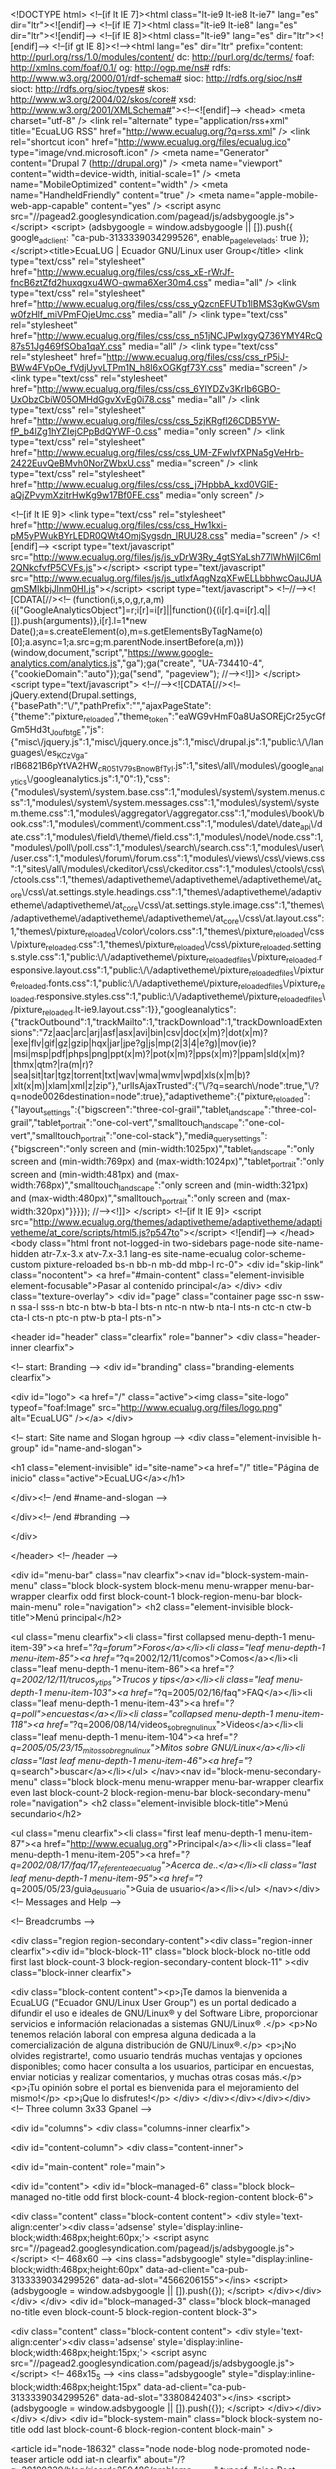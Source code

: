 <!DOCTYPE html>
<!--[if lt IE 7]><html class="lt-ie9 lt-ie8 lt-ie7" lang="es" dir="ltr"><![endif]-->
<!--[if IE 7]><html class="lt-ie9 lt-ie8" lang="es" dir="ltr"><![endif]-->
<!--[if IE 8]><html class="lt-ie9" lang="es" dir="ltr"><![endif]-->
<!--[if gt IE 8]><!--><html lang="es" dir="ltr" prefix="content: http://purl.org/rss/1.0/modules/content/ dc: http://purl.org/dc/terms/ foaf: http://xmlns.com/foaf/0.1/ og: http://ogp.me/ns# rdfs: http://www.w3.org/2000/01/rdf-schema# sioc: http://rdfs.org/sioc/ns# sioct: http://rdfs.org/sioc/types# skos: http://www.w3.org/2004/02/skos/core# xsd: http://www.w3.org/2001/XMLSchema#"><!--<![endif]-->
<head>
<meta charset="utf-8" />
<link rel="alternate" type="application/rss+xml" title="EcuaLUG RSS" href="http://www.ecualug.org/?q=rss.xml" />
<link rel="shortcut icon" href="http://www.ecualug.org/files/ecualug.ico" type="image/vnd.microsoft.icon" />
<meta name="Generator" content="Drupal 7 (http://drupal.org)" />
<meta name="viewport" content="width=device-width, initial-scale=1" />
<meta name="MobileOptimized" content="width" />
<meta name="HandheldFriendly" content="true" />
<meta name="apple-mobile-web-app-capable" content="yes" />
<script async src="//pagead2.googlesyndication.com/pagead/js/adsbygoogle.js"></script>
<script>
  (adsbygoogle = window.adsbygoogle || []).push({
    google_ad_client: "ca-pub-3133339034299526",
    enable_page_level_ads: true
  });
</script><title>EcuaLUG | Ecuador GNU/Linux user Group</title>
<link type="text/css" rel="stylesheet" href="http://www.ecualug.org/files/css/css_xE-rWrJf-fncB6ztZfd2huxqgxu4WO-qwma6Xer30m4.css" media="all" />
<link type="text/css" rel="stylesheet" href="http://www.ecualug.org/files/css/css_yQzcnEFUTb1lBMS3gKwGVsmw0fzHlf_miVPmFOjeUmc.css" media="all" />
<link type="text/css" rel="stylesheet" href="http://www.ecualug.org/files/css/css_n51jNCJPwIxgyQ736YMY4RcQ87s51Jg469fSOba1qaY.css" media="all" />
<link type="text/css" rel="stylesheet" href="http://www.ecualug.org/files/css/css_rP5iJ-BWw4FVpOe_fVdjUyvLTPm1N_h8l6xOGKgf73Y.css" media="screen" />
<link type="text/css" rel="stylesheet" href="http://www.ecualug.org/files/css/css_6YlYDZv3KrIb6GBO-UxObzCbiW05OMHdGgvXvEg0i78.css" media="all" />
<link type="text/css" rel="stylesheet" href="http://www.ecualug.org/files/css/css_5zjKRgfl26CDB5YW-fP_b4lZg1hYZIejCPpBdQYWF-0.css" media="only screen" />
<link type="text/css" rel="stylesheet" href="http://www.ecualug.org/files/css/css_UM-ZFwlvfXPNa5gVeHrb-2422EuvQeBMvh0NorZWbxU.css" media="screen" />
<link type="text/css" rel="stylesheet" href="http://www.ecualug.org/files/css/css_j7HpbbA_kxd0VGlE-aQjZPvymXzitrHwKg9w17Bf0FE.css" media="only screen" />

<!--[if lt IE 9]>
<link type="text/css" rel="stylesheet" href="http://www.ecualug.org/files/css/css_Hw1kxi-pM5yPWukBYrLEDR0QWt4OmjSygsdn_lRUU28.css" media="screen" />
<![endif]-->
<script type="text/javascript" src="http://www.ecualug.org/files/js/js_vDrW3Ry_4gtSYaLsh77lWhWjIC6ml2QNkcfvfP5CVFs.js"></script>
<script type="text/javascript" src="http://www.ecualug.org/files/js/js_utlxfAqgNzqXFwELLbbhwcOauJUAqmSMIkbjJlnm0HI.js"></script>
<script type="text/javascript">
<!--//--><![CDATA[//><!--
(function(i,s,o,g,r,a,m){i["GoogleAnalyticsObject"]=r;i[r]=i[r]||function(){(i[r].q=i[r].q||[]).push(arguments)},i[r].l=1*new Date();a=s.createElement(o),m=s.getElementsByTagName(o)[0];a.async=1;a.src=g;m.parentNode.insertBefore(a,m)})(window,document,"script","https://www.google-analytics.com/analytics.js","ga");ga("create", "UA-734410-4", {"cookieDomain":"auto"});ga("send", "pageview");
//--><!]]>
</script>
<script type="text/javascript">
<!--//--><![CDATA[//><!--
jQuery.extend(Drupal.settings, {"basePath":"\/","pathPrefix":"","ajaxPageState":{"theme":"pixture_reloaded","theme_token":"eaWG9vHmF0a8UaSOREjCr25ycGfGm5Hd3t_JoufbtgE","js":{"misc\/jquery.js":1,"misc\/jquery.once.js":1,"misc\/drupal.js":1,"public:\/\/languages\/es_KCzVga-rlB6821B6pYtVA2HW_cR051V79sBnowBfTyI.js":1,"sites\/all\/modules\/google_analytics\/googleanalytics.js":1,"0":1},"css":{"modules\/system\/system.base.css":1,"modules\/system\/system.menus.css":1,"modules\/system\/system.messages.css":1,"modules\/system\/system.theme.css":1,"modules\/aggregator\/aggregator.css":1,"modules\/book\/book.css":1,"modules\/comment\/comment.css":1,"modules\/date\/date_api\/date.css":1,"modules\/field\/theme\/field.css":1,"modules\/node\/node.css":1,"modules\/poll\/poll.css":1,"modules\/search\/search.css":1,"modules\/user\/user.css":1,"modules\/forum\/forum.css":1,"modules\/views\/css\/views.css":1,"sites\/all\/modules\/ckeditor\/css\/ckeditor.css":1,"modules\/ctools\/css\/ctools.css":1,"themes\/adaptivetheme\/adaptivetheme\/adaptivetheme\/at_core\/css\/at.settings.style.headings.css":1,"themes\/adaptivetheme\/adaptivetheme\/adaptivetheme\/at_core\/css\/at.settings.style.image.css":1,"themes\/adaptivetheme\/adaptivetheme\/adaptivetheme\/at_core\/css\/at.layout.css":1,"themes\/pixture_reloaded\/color\/colors.css":1,"themes\/pixture_reloaded\/css\/pixture_reloaded.css":1,"themes\/pixture_reloaded\/css\/pixture_reloaded.settings.style.css":1,"public:\/\/adaptivetheme\/pixture_reloaded_files\/pixture_reloaded.responsive.layout.css":1,"public:\/\/adaptivetheme\/pixture_reloaded_files\/pixture_reloaded.fonts.css":1,"public:\/\/adaptivetheme\/pixture_reloaded_files\/pixture_reloaded.responsive.styles.css":1,"public:\/\/adaptivetheme\/pixture_reloaded_files\/pixture_reloaded.lt-ie9.layout.css":1}},"googleanalytics":{"trackOutbound":1,"trackMailto":1,"trackDownload":1,"trackDownloadExtensions":"7z|aac|arc|arj|asf|asx|avi|bin|csv|doc(x|m)?|dot(x|m)?|exe|flv|gif|gz|gzip|hqx|jar|jpe?g|js|mp(2|3|4|e?g)|mov(ie)?|msi|msp|pdf|phps|png|ppt(x|m)?|pot(x|m)?|pps(x|m)?|ppam|sld(x|m)?|thmx|qtm?|ra(m|r)?|sea|sit|tar|tgz|torrent|txt|wav|wma|wmv|wpd|xls(x|m|b)?|xlt(x|m)|xlam|xml|z|zip"},"urlIsAjaxTrusted":{"\/?q=search\/node":true,"\/?q=node\u0026destination=node":true},"adaptivetheme":{"pixture_reloaded":{"layout_settings":{"bigscreen":"three-col-grail","tablet_landscape":"three-col-grail","tablet_portrait":"one-col-vert","smalltouch_landscape":"one-col-vert","smalltouch_portrait":"one-col-stack"},"media_query_settings":{"bigscreen":"only screen and (min-width:1025px)","tablet_landscape":"only screen and (min-width:769px) and (max-width:1024px)","tablet_portrait":"only screen and (min-width:481px) and (max-width:768px)","smalltouch_landscape":"only screen and (min-width:321px) and (max-width:480px)","smalltouch_portrait":"only screen and (max-width:320px)"}}}});
//--><!]]>
</script>
<!--[if lt IE 9]>
<script src="http://www.ecualug.org/themes/adaptivetheme/adaptivetheme/adaptivetheme/at_core/scripts/html5.js?p547to"></script>
<![endif]-->
</head>
<body class="html front not-logged-in two-sidebars page-node site-name-hidden atr-7.x-3.x atv-7.x-3.1 lang-es site-name-ecualug color-scheme-custom pixture-reloaded bs-n bb-n mb-dd mbp-l rc-0">
  <div id="skip-link" class="nocontent">
    <a href="#main-content" class="element-invisible element-focusable">Pasar al contenido principal</a>
  </div>
    <div class="texture-overlay">
  <div id="page" class="container page ssc-n ssw-n ssa-l sss-n btc-n btw-b bta-l bts-n ntc-n ntw-b nta-l nts-n ctc-n ctw-b cta-l cts-n ptc-n ptw-b pta-l pts-n">

    <header  id="header" class="clearfix" role="banner">
      <div class="header-inner clearfix">

                  <!-- start: Branding -->
          <div  id="branding" class="branding-elements clearfix">

                          <div id="logo">
                <a href="/" class="active"><img class="site-logo" typeof="foaf:Image" src="http://www.ecualug.org/files/logo.png" alt="EcuaLUG" /></a>              </div>
            
                          <!-- start: Site name and Slogan hgroup -->
              <div  class="element-invisible h-group" id="name-and-slogan">

                                  <h1 class="element-invisible" id="site-name"><a href="/" title="Página de inicio" class="active">EcuaLUG</a></h1>
                
                
              </div><!-- /end #name-and-slogan -->
            
          </div><!-- /end #branding -->
        
        
      </div>

    </header> <!-- /header -->

    <div id="menu-bar" class="nav clearfix"><nav id="block-system-main-menu" class="block block-system block-menu menu-wrapper menu-bar-wrapper clearfix odd first block-count-1 block-region-menu-bar block-main-menu"  role="navigation">  
      <h2 class="element-invisible block-title">Menú principal</h2>
  
  <ul class="menu clearfix"><li class="first collapsed menu-depth-1 menu-item-39"><a href="/?q=forum">Foros</a></li><li class="leaf menu-depth-1 menu-item-85"><a href="/?q=2002/12/11/comos">Comos</a></li><li class="leaf menu-depth-1 menu-item-86"><a href="/?q=2002/12/11/trucos_y_tips">Trucos y tips</a></li><li class="leaf menu-depth-1 menu-item-103"><a href="/?q=2005/02/16/faq">FAQ</a></li><li class="leaf menu-depth-1 menu-item-43"><a href="/?q=poll">encuestas</a></li><li class="collapsed menu-depth-1 menu-item-118"><a href="/?q=2006/08/14/videos_sobre_gnu_linux">Videos</a></li><li class="leaf menu-depth-1 menu-item-104"><a href="/?q=2005/05/23/15_mitos_sobre_gnu_linux">Mitos sobre GNU/Linux</a></li><li class="last leaf menu-depth-1 menu-item-46"><a href="/?q=search">buscar</a></li></ul>
  </nav><nav id="block-menu-secondary-menu" class="block block-menu menu-wrapper menu-bar-wrapper clearfix even last block-count-2 block-region-menu-bar block-secondary-menu"  role="navigation">  
      <h2 class="element-invisible block-title">Menú secundario</h2>
  
  <ul class="menu clearfix"><li class="first leaf menu-depth-1 menu-item-87"><a href="http://www.ecualug.org">Principal</a></li><li class="leaf menu-depth-1 menu-item-205"><a href="/?q=2002/08/17/faq/17_referente_a_ecualug">Acerca de..</a></li><li class="last leaf menu-depth-1 menu-item-95"><a href="/?q=2005/05/23/guia_de_usuario">Guia de usuario</a></li></ul>
  </nav></div>
    <!-- Messages and Help -->
        
    <!-- Breadcrumbs -->
    
    <div class="region region-secondary-content"><div class="region-inner clearfix"><div id="block-block-11" class="block block-block no-title odd first last block-count-3 block-region-secondary-content block-11" ><div class="block-inner clearfix">  
  
  <div class="block-content content"><p>¡Te damos la bienvenida a EcuaLUG ("Ecuador GNU/Linux User Group") es un portal dedicado a difundir el uso e ideales de GNU/Linux® y del Software Libre, proporcionar servicios e información relacionadas a sistemas GNU/Linux® .</p>
<p>No tenemos relación laboral con empresa alguna dedicada a la comercialización de alguna distribución de GNU/Linux®.</p>
<p>¡No olvides registrarte!, como usuario tendrás muchas ventajas y opciones disponibles; como hacer consulta a los usuarios, participar en encuestas, enviar noticias y realizar comentarios, y muchas otras cosas más.</p>
<p>¡Tu opinión sobre el portal es bienvenida para el mejoramiento del mismo!</p>
<p>¡Que lo disfrutes!</p>
</div>
  </div></div></div></div>
    <!-- Three column 3x33 Gpanel -->
    
    <div id="columns">
      <div class="columns-inner clearfix">

        <div id="content-column">
          <div class="content-inner">

            
            <div id="main-content" role="main">

                                          
                              <div id="content">
                  <div id="block--managed-6" class="block block--managed no-title odd first block-count-4 block-region-content block-6">

    
  <div class="content" class="block-content content">
    <div style='text-align:center'><div class='adsense' style='display:inline-block;width:468px;height:60px;'>
<script async src="//pagead2.googlesyndication.com/pagead/js/adsbygoogle.js"></script>
<!-- 468x60 -->
<ins class="adsbygoogle"
     style="display:inline-block;width:468px;height:60px"
     data-ad-client="ca-pub-3133339034299526"
     data-ad-slot="4566206155"></ins>
<script>
(adsbygoogle = window.adsbygoogle || []).push({});
</script>
</div></div>  </div>
</div>
<div id="block--managed-3" class="block block--managed no-title even block-count-5 block-region-content block-3">

    
  <div class="content" class="block-content content">
    <div style='text-align:center'><div class='adsense' style='display:inline-block;width:468px;height:15px;'>
<script async src="//pagead2.googlesyndication.com/pagead/js/adsbygoogle.js"></script>
<!-- 468x15_5 -->
<ins class="adsbygoogle"
     style="display:inline-block;width:468px;height:15px"
     data-ad-client="ca-pub-3133339034299526"
     data-ad-slot="3380842403"></ins>
<script>
(adsbygoogle = window.adsbygoogle || []).push({});
</script>
</div></div>  </div>
</div>
<div id="block-system-main" class="block block-system no-title odd last block-count-6 block-region-content block-main" >  
  
  <article id="node-18632" class="node node-blog node-promoted node-teaser article odd iat-n clearfix" about="/?q=20180320/blog/ricardo250486/problema_nagvis" typeof="sioc:Post sioct:BlogPost" role="article">
  
      <header class="node-header">
              <h1 class="node-title">
          <a href="/?q=20180320/blog/ricardo250486/problema_nagvis" rel="bookmark">Problema Nagvis</a>
        </h1>
          </header>
  
      <footer class="submitted">
            <p class="author-datetime"><span property="dc:date dc:created" content="2018-03-20T00:16:44-05:00" datatype="xsd:dateTime" rel="sioc:has_creator">Enviado por <a href="/?q=user/ricardo250486" title="Ver perfil de usuario." class="username" xml:lang="" about="/?q=user/ricardo250486" typeof="sioc:UserAccount" property="foaf:name" datatype="">ricardo250486</a> en <time datetime="2018-03-20T00:16:44-0500">Mar, 2018-03-20 00:16</time></span></p>
    </footer>
  
  <div class="node-content">
    <section class="field field-name-taxonomy-vocabulary-1 field-type-taxonomy-term-reference field-label-above view-mode-teaser"><h2 class="field-label">Tema:&nbsp;</h2><ul class="field-items"><li class="field-item even"><a href="/?q=tema/distribucion/red_hat/centos" typeof="skos:Concept" property="rdfs:label skos:prefLabel" datatype="">CentOS</a></li></ul></section><div class="field field-name-body field-type-text-with-summary field-label-hidden view-mode-teaser"><div class="field-items"><div class="field-item even" property="content:encoded">Problemas al integrar Nagvis con Nagios, base de datos de Nagios no se actualiza y el backend de ndoutils no funciona</div></div></div>  </div>

      <nav class="clearfix"><ul class="links inline"><li class="node-readmore first"><a href="/?q=20180320/blog/ricardo250486/problema_nagvis" rel="tag" title="Problema Nagvis">Leer más<span class="element-invisible"> sobre Problema Nagvis</span></a></li><li class="blog_usernames_blog"><a href="/?q=blog/ricardo250486" title="Leer últimas entradas al blog de ricardo250486.">blog de ricardo250486</a></li><li class="comment_forbidden"><span><a href="/?q=user/login&amp;destination=node/18632%23comment-form">Inicie sesión</a> o <a href="/?q=user/register&amp;destination=node/18632%23comment-form">regístrese</a> para comentar</span></li><li class="statistics_counter last"><span>36 lecturas</span></li></ul></nav>
  
  
  <span property="dc:title" content="Problema Nagvis" class="rdf-meta element-hidden"></span><span property="sioc:num_replies" content="0" datatype="xsd:integer" class="rdf-meta element-hidden"></span></article>
<article id="node-18631" class="node node-forum node-promoted node-teaser article even iat-n clearfix" about="/?q=20180307/instalaci%C3%B3n/elastix_con_odoo" typeof="sioc:Post sioct:BoardPost" role="article">
  
      <header class="node-header">
              <h1 class="node-title">
          <a href="/?q=20180307/instalaci%C3%B3n/elastix_con_odoo" rel="bookmark">Elastix con ODOO</a>
        </h1>
          </header>
  
      <footer class="submitted">
            <p class="author-datetime"><span property="dc:date dc:created" content="2018-03-07T13:13:17-05:00" datatype="xsd:dateTime" rel="sioc:has_creator">Enviado por <a href="/?q=user/hpimeled" title="Ver perfil de usuario." class="username" xml:lang="" about="/?q=user/hpimeled" typeof="sioc:UserAccount" property="foaf:name" datatype="">hpimeled</a> en <time datetime="2018-03-07T13:13:17-0500">Mié, 2018-03-07 13:13</time></span></p>
    </footer>
  
  <div class="node-content">
    <section class="field field-name-taxonomy-forums field-type-taxonomy-term-reference field-label-above view-mode-teaser"><h2 class="field-label">Forums:&nbsp;</h2><ul class="field-items"><li class="field-item even" rel="sioc:has_container"><a href="/?q=forums/instalacion" typeof="skos:Concept" property="rdfs:label skos:prefLabel" datatype="">Instalación</a></li></ul></section><div class="field field-name-body field-type-text-with-summary field-label-hidden view-mode-teaser"><div class="field-items"><div class="field-item even" property="content:encoded">Buenas tardes Alguien sabra como integrar Elastix version&nbsp; 18110 a ODOO 11</div></div></div>  </div>

      <nav class="clearfix"><ul class="links inline"><li class="node-readmore first"><a href="/?q=20180307/instalaci%C3%B3n/elastix_con_odoo" rel="tag" title="Elastix con ODOO">Leer más<span class="element-invisible"> sobre Elastix con ODOO</span></a></li><li class="comment_forbidden"><span><a href="/?q=user/login&amp;destination=node/18631%23comment-form">Inicie sesión</a> o <a href="/?q=user/register&amp;destination=node/18631%23comment-form">regístrese</a> para comentar</span></li><li class="statistics_counter last"><span>116 lecturas</span></li></ul></nav>
  
  
  <span property="dc:title" content="Elastix con ODOO" class="rdf-meta element-hidden"></span><span property="sioc:num_replies" content="0" datatype="xsd:integer" class="rdf-meta element-hidden"></span></article>
<article id="node-18630" class="node node-book node-promoted node-teaser article odd iat-n clearfix" about="/?q=20180306/no_me_grafica_cacti" typeof="sioc:Item foaf:Document" role="article">
  
      <header class="node-header">
              <h1 class="node-title">
          <a href="/?q=20180306/no_me_grafica_cacti" rel="bookmark">no me grafica cacti</a>
        </h1>
          </header>
  
      <footer class="submitted">
            <p class="author-datetime"><span property="dc:date dc:created" content="2018-03-06T14:09:15-05:00" datatype="xsd:dateTime" rel="sioc:has_creator">Enviado por <a href="/?q=user/elnaq" title="Ver perfil de usuario." class="username" xml:lang="" about="/?q=user/elnaq" typeof="sioc:UserAccount" property="foaf:name" datatype="">elnaq</a> en <time datetime="2018-03-06T14:09:15-0500">Mar, 2018-03-06 14:09</time></span></p>
    </footer>
  
  <div class="node-content">
    <div class="field field-name-body field-type-text-with-summary field-label-hidden view-mode-teaser"><div class="field-items"><div class="field-item even" property="content:encoded">hola a todos, este es el tercer post que publico de CACTI, logre instalarlo en centos 7.0 la version 1.1.23, agrege un equipo y no grafica igual los parametros del servidor.<br />
<br />
me envia este error:&nbsp;error: opening '/var/www/html/cacti/rra/<br />
&nbsp;</div></div></div>  </div>

      <nav class="clearfix"><ul class="links inline"><li class="node-readmore first"><a href="/?q=20180306/no_me_grafica_cacti" rel="tag" title="no me grafica cacti">Leer más<span class="element-invisible"> sobre no me grafica cacti</span></a></li><li class="comment-comments"><a href="/?q=20180306/no_me_grafica_cacti#comments" title="Ir al primer comentario de este envío.">8 comentarios</a></li><li class="comment_forbidden"><span><a href="/?q=user/login&amp;destination=node/18630%23comment-form">Inicie sesión</a> o <a href="/?q=user/register&amp;destination=node/18630%23comment-form">regístrese</a> para comentar</span></li><li class="statistics_counter last"><span>351 lecturas</span></li></ul></nav>
  
  
  <span property="dc:title" content="no me grafica cacti" class="rdf-meta element-hidden"></span><span property="sioc:num_replies" content="8" datatype="xsd:integer" class="rdf-meta element-hidden"></span></article>
<article id="node-18629" class="node node-forum node-promoted node-teaser article even iat-n clearfix" about="/?q=20180227/configuraci%C3%B3n_de_servidores/cacti" typeof="sioc:Post sioct:BoardPost" role="article">
  
      <header class="node-header">
              <h1 class="node-title">
          <a href="/?q=20180227/configuraci%C3%B3n_de_servidores/cacti" rel="bookmark">Cacti</a>
        </h1>
          </header>
  
      <footer class="submitted">
            <p class="author-datetime"><span property="dc:date dc:created" content="2018-02-27T11:49:36-05:00" datatype="xsd:dateTime" rel="sioc:has_creator">Enviado por <a href="/?q=user/tin13" title="Ver perfil de usuario." class="username" xml:lang="" about="/?q=user/tin13" typeof="sioc:UserAccount" property="foaf:name" datatype="">tin13</a> en <time datetime="2018-02-27T11:49:36-0500">Mar, 2018-02-27 11:49</time></span></p>
    </footer>
  
  <div class="node-content">
    <section class="field field-name-taxonomy-forums field-type-taxonomy-term-reference field-label-above view-mode-teaser"><h2 class="field-label">Forums:&nbsp;</h2><ul class="field-items"><li class="field-item even" rel="sioc:has_container"><a href="/?q=forums/redes/configuracion_de_servidores" typeof="skos:Concept" property="rdfs:label skos:prefLabel" datatype="">Configuración de Servidores</a></li></ul></section><div class="field field-name-body field-type-text-with-summary field-label-hidden view-mode-teaser"><div class="field-items"><div class="field-item even" property="content:encoded">saludos a todos<br />
<br />
Estoy instalando cacti, con ubuntu server, quiero admnistrar el trafico de cada puerto en la red, cuando escogo el template "Cisco router" no me muestra los puertos, he visto video tutoriales y sigo los pasos como muestran, tengo habilitado el snmp en mi switch cisco catalyst express 500</div></div></div>  </div>

      <nav class="clearfix"><ul class="links inline"><li class="node-readmore first"><a href="/?q=20180227/configuraci%C3%B3n_de_servidores/cacti" rel="tag" title="Cacti">Leer más<span class="element-invisible"> sobre Cacti</span></a></li><li class="comment_forbidden"><span><a href="/?q=user/login&amp;destination=node/18629%23comment-form">Inicie sesión</a> o <a href="/?q=user/register&amp;destination=node/18629%23comment-form">regístrese</a> para comentar</span></li><li class="statistics_counter last"><span>185 lecturas</span></li></ul></nav>
  
  
  <span property="dc:title" content="Cacti" class="rdf-meta element-hidden"></span><span property="sioc:num_replies" content="0" datatype="xsd:integer" class="rdf-meta element-hidden"></span></article>
<article id="node-18628" class="node node-forum node-promoted node-teaser article odd iat-n clearfix" about="/?q=20180226/general/grafica_de_cacti_para_equipos_no_convencionales" typeof="sioc:Post sioct:BoardPost" role="article">
  
      <header class="node-header">
              <h1 class="node-title">
          <a href="/?q=20180226/general/grafica_de_cacti_para_equipos_no_convencionales" rel="bookmark">Grafica de Cacti para equipos no convencionales</a>
        </h1>
          </header>
  
      <footer class="submitted">
            <p class="author-datetime"><span property="dc:date dc:created" content="2018-02-26T16:31:29-05:00" datatype="xsd:dateTime" rel="sioc:has_creator">Enviado por <a href="/?q=user/elnaq" title="Ver perfil de usuario." class="username" xml:lang="" about="/?q=user/elnaq" typeof="sioc:UserAccount" property="foaf:name" datatype="">elnaq</a> en <time datetime="2018-02-26T16:31:29-0500">Lun, 2018-02-26 16:31</time></span></p>
    </footer>
  
  <div class="node-content">
    <section class="field field-name-taxonomy-forums field-type-taxonomy-term-reference field-label-above view-mode-teaser"><h2 class="field-label">Forums:&nbsp;</h2><ul class="field-items"><li class="field-item even" rel="sioc:has_container"><a href="/?q=forums/general" typeof="skos:Concept" property="rdfs:label skos:prefLabel" datatype="">General</a></li></ul></section><div class="field field-name-body field-type-text-with-summary field-label-hidden view-mode-teaser"><div class="field-items"><div class="field-item even" property="content:encoded">Saludos a todos, estoy tratando de graficar informacion de unos equipos BSR1000, necesito crear mis template personalizados apartir de las OID que requiero monitorizar, algun manual o ejemplo de como debo armar el XML para graficar la informacion, he buscado en la WEB pero he hallado algo bien aterrizado.</div></div></div>  </div>

      <nav class="clearfix"><ul class="links inline"><li class="node-readmore first"><a href="/?q=20180226/general/grafica_de_cacti_para_equipos_no_convencionales" rel="tag" title="Grafica de Cacti para equipos no convencionales">Leer más<span class="element-invisible"> sobre Grafica de Cacti para equipos no convencionales</span></a></li><li class="comment_forbidden"><span><a href="/?q=user/login&amp;destination=node/18628%23comment-form">Inicie sesión</a> o <a href="/?q=user/register&amp;destination=node/18628%23comment-form">regístrese</a> para comentar</span></li><li class="statistics_counter last"><span>158 lecturas</span></li></ul></nav>
  
  
  <span property="dc:title" content="Grafica de Cacti para equipos no convencionales" class="rdf-meta element-hidden"></span><span property="sioc:num_replies" content="0" datatype="xsd:integer" class="rdf-meta element-hidden"></span></article>
<article id="node-18627" class="node node-blog node-promoted node-teaser article even node-with-picture iat-n clearfix" about="/?q=20180223/blog/plcabgut/ejecutar_exe_desde_una_pagina_web" typeof="sioc:Post sioct:BlogPost" role="article">
  
      <header class="node-header">
              <h1 class="node-title">
          <a href="/?q=20180223/blog/plcabgut/ejecutar_exe_desde_una_pagina_web" rel="bookmark">ejecutar exe desde una pagina web</a>
        </h1>
          </header>
  
      <footer class="submitted with-user-picture">
        <div class="user-picture">
    <a href="/?q=user/plcabgut" title="Ver perfil de usuario."><img typeof="foaf:Image" class="image-style-none" src="http://www.ecualug.org/files/pictures/picture-17375.jpg" alt="Imagen de plcabgut" title="Imagen de plcabgut" /></a>  </div>
      <p class="author-datetime"><span property="dc:date dc:created" content="2018-02-23T13:45:15-05:00" datatype="xsd:dateTime" rel="sioc:has_creator">Enviado por <a href="/?q=user/plcabgut" title="Ver perfil de usuario." class="username" xml:lang="" about="/?q=user/plcabgut" typeof="sioc:UserAccount" property="foaf:name" datatype="">plcabgut</a> en <time datetime="2018-02-23T13:45:15-0500">Vie, 2018-02-23 13:45</time></span></p>
    </footer>
  
  <div class="node-content">
    <section class="field field-name-taxonomy-vocabulary-1 field-type-taxonomy-term-reference field-label-above view-mode-teaser"><h2 class="field-label">Tema:&nbsp;</h2><ul class="field-items"><li class="field-item even"><a href="/?q=tema/software" typeof="skos:Concept" property="rdfs:label skos:prefLabel" datatype="">Software</a></li></ul></section><div class="field field-name-body field-type-text-with-summary field-label-hidden view-mode-teaser"><div class="field-items"><div class="field-item even" property="content:encoded">lanzar un ejecutable desde una pagina web. creando un protoco personalizado.</div></div></div>  </div>

      <nav class="clearfix"><ul class="links inline"><li class="node-readmore first"><a href="/?q=20180223/blog/plcabgut/ejecutar_exe_desde_una_pagina_web" rel="tag" title="ejecutar exe desde una pagina web">Leer más<span class="element-invisible"> sobre ejecutar exe desde una pagina web</span></a></li><li class="blog_usernames_blog"><a href="/?q=blog/plcabgut" title="Leer últimas entradas al blog de plcabgut.">blog de plcabgut</a></li><li class="comment_forbidden"><span><a href="/?q=user/login&amp;destination=node/18627%23comment-form">Inicie sesión</a> o <a href="/?q=user/register&amp;destination=node/18627%23comment-form">regístrese</a> para comentar</span></li><li class="statistics_counter last"><span>135 lecturas</span></li></ul></nav>
  
  
  <span property="dc:title" content="ejecutar exe desde una pagina web" class="rdf-meta element-hidden"></span><span property="sioc:num_replies" content="0" datatype="xsd:integer" class="rdf-meta element-hidden"></span></article>
<article id="node-18626" class="node node-forum node-promoted node-teaser article odd iat-n clearfix" about="/?q=20180212/general/problemas_con_proxmox" typeof="sioc:Post sioct:BoardPost" role="article">
  
      <header class="node-header">
              <h1 class="node-title">
          <a href="/?q=20180212/general/problemas_con_proxmox" rel="bookmark">problemas con proxmox</a>
        </h1>
          </header>
  
      <footer class="submitted">
            <p class="author-datetime"><span property="dc:date dc:created" content="2018-02-12T18:02:19-05:00" datatype="xsd:dateTime" rel="sioc:has_creator">Enviado por <a href="/?q=user/elnaq" title="Ver perfil de usuario." class="username" xml:lang="" about="/?q=user/elnaq" typeof="sioc:UserAccount" property="foaf:name" datatype="">elnaq</a> en <time datetime="2018-02-12T18:02:19-0500">Lun, 2018-02-12 18:02</time></span></p>
    </footer>
  
  <div class="node-content">
    <section class="field field-name-taxonomy-forums field-type-taxonomy-term-reference field-label-above view-mode-teaser"><h2 class="field-label">Forums:&nbsp;</h2><ul class="field-items"><li class="field-item even" rel="sioc:has_container"><a href="/?q=forums/general" typeof="skos:Concept" property="rdfs:label skos:prefLabel" datatype="">General</a></li></ul></section><div class="field field-name-body field-type-text-with-summary field-label-hidden view-mode-teaser"><div class="field-items"><div class="field-item even" property="content:encoded">señores tengo un gran problema, tengo dos PC clon con proxmox, trabajan de lo mas normal, pero ahora que consegui unos HP BLADE G5 algo viejitos le instalo proxmox, mi problema es el siguiente: tengo 8 discos duros de 146 creo un arraid 1+0, procedo a la instalacion de proxmox y todo bien, el problema es que cuando procedo a crear mi primer maquina virtual asigno el disco donde se instlara al disco LVM de 426 GB, esta se crea sin problema pero al arrancarla me manda error, creeria que el arraid me esta metiendo ruido pero no hallo como atacar este problema, probe instalar solo sobre un disco y</div></div></div>  </div>

      <nav class="clearfix"><ul class="links inline"><li class="node-readmore first"><a href="/?q=20180212/general/problemas_con_proxmox" rel="tag" title="problemas con proxmox">Leer más<span class="element-invisible"> sobre problemas con proxmox</span></a></li><li class="comment-comments"><a href="/?q=20180212/general/problemas_con_proxmox#comments" title="Ir al primer comentario de este envío.">2 comentarios</a></li><li class="comment_forbidden"><span><a href="/?q=user/login&amp;destination=node/18626%23comment-form">Inicie sesión</a> o <a href="/?q=user/register&amp;destination=node/18626%23comment-form">regístrese</a> para comentar</span></li><li class="statistics_counter last"><span>472 lecturas</span></li></ul></nav>
  
  
  <span property="dc:title" content="problemas con proxmox" class="rdf-meta element-hidden"></span><span property="sioc:num_replies" content="2" datatype="xsd:integer" class="rdf-meta element-hidden"></span></article>
<article id="node-18624" class="node node-forum node-promoted node-teaser article even iat-n clearfix" about="/?q=20180208/general/problemas_instalacion_cacti" typeof="sioc:Post sioct:BoardPost" role="article">
  
      <header class="node-header">
              <h1 class="node-title">
          <a href="/?q=20180208/general/problemas_instalacion_cacti" rel="bookmark">Problemas instalacion Cacti</a>
        </h1>
          </header>
  
      <footer class="submitted">
            <p class="author-datetime"><span property="dc:date dc:created" content="2018-02-08T14:10:49-05:00" datatype="xsd:dateTime" rel="sioc:has_creator">Enviado por <a href="/?q=user/elnaq" title="Ver perfil de usuario." class="username" xml:lang="" about="/?q=user/elnaq" typeof="sioc:UserAccount" property="foaf:name" datatype="">elnaq</a> en <time datetime="2018-02-08T14:10:49-0500">Jue, 2018-02-08 14:10</time></span></p>
    </footer>
  
  <div class="node-content">
    <section class="field field-name-taxonomy-forums field-type-taxonomy-term-reference field-label-above view-mode-teaser"><h2 class="field-label">Forums:&nbsp;</h2><ul class="field-items"><li class="field-item even" rel="sioc:has_container"><a href="/?q=forums/general" typeof="skos:Concept" property="rdfs:label skos:prefLabel" datatype="">General</a></li></ul></section><div class="field field-name-body field-type-text-with-summary field-label-hidden view-mode-teaser"><div class="field-items"><div class="field-item even" property="content:encoded">hola me da el sigueinte error cuando intento terminar de instalar CACTI talvez me orientan que pueda estar fallando<br /><br />
Fatal Error - Cacti Database Not Initialized
<p>The Cacti Database has not been initialized. Please initilize it before continuing.</p>

<p>To initilize the Cacti database, issue the following commands either as root or using a valid account.</p>

<p>mysqladmin -uroot -p create cacti</p>

<p>mysql -uroot -p -e "grant all on cacti.* to 'someuser'@'localhost' identified by 'somepassword'"</p></div></div></div>  </div>

      <nav class="clearfix"><ul class="links inline"><li class="node-readmore first"><a href="/?q=20180208/general/problemas_instalacion_cacti" rel="tag" title="Problemas instalacion Cacti">Leer más<span class="element-invisible"> sobre Problemas instalacion Cacti</span></a></li><li class="comment-comments"><a href="/?q=20180208/general/problemas_instalacion_cacti#comments" title="Ir al primer comentario de este envío.">1 comentario</a></li><li class="comment_forbidden"><span><a href="/?q=user/login&amp;destination=node/18624%23comment-form">Inicie sesión</a> o <a href="/?q=user/register&amp;destination=node/18624%23comment-form">regístrese</a> para comentar</span></li><li class="statistics_counter last"><span>406 lecturas</span></li></ul></nav>
  
  
  <span property="dc:title" content="Problemas instalacion Cacti" class="rdf-meta element-hidden"></span><span property="sioc:num_replies" content="1" datatype="xsd:integer" class="rdf-meta element-hidden"></span></article>
<article id="node-18623" class="node node-forum node-promoted node-teaser article odd iat-n clearfix" about="/?q=20180205/redes/squid_y_tcp_outgoing_address" typeof="sioc:Post sioct:BoardPost" role="article">
  
      <header class="node-header">
              <h1 class="node-title">
          <a href="/?q=20180205/redes/squid_y_tcp_outgoing_address" rel="bookmark">SQUID y TCP_OUTGOING_ADDRESS</a>
        </h1>
          </header>
  
      <footer class="submitted">
            <p class="author-datetime"><span property="dc:date dc:created" content="2018-02-05T15:59:32-05:00" datatype="xsd:dateTime" rel="sioc:has_creator">Enviado por <a href="/?q=user/carlosga" title="Ver perfil de usuario." class="username" xml:lang="" about="/?q=user/carlosga" typeof="sioc:UserAccount" property="foaf:name" datatype="">carlosga</a> en <time datetime="2018-02-05T15:59:32-0500">Lun, 2018-02-05 15:59</time></span></p>
    </footer>
  
  <div class="node-content">
    <section class="field field-name-taxonomy-forums field-type-taxonomy-term-reference field-label-above view-mode-teaser"><h2 class="field-label">Forums:&nbsp;</h2><ul class="field-items"><li class="field-item even" rel="sioc:has_container"><a href="/?q=forums/redes" typeof="skos:Concept" property="rdfs:label skos:prefLabel" datatype="">Redes</a></li></ul></section><div class="field field-name-body field-type-text-with-summary field-label-hidden view-mode-teaser"><div class="field-items"><div class="field-item even" property="content:encoded">Tengo una duda, para usar el parametro tcp_outgoing_address en el proxy squid, necesito tener mas de una interfaz de red en la salida del SQUID??? Gracias de antemano , SALUDOS</div></div></div>  </div>

      <nav class="clearfix"><ul class="links inline"><li class="node-readmore first"><a href="/?q=20180205/redes/squid_y_tcp_outgoing_address" rel="tag" title="SQUID y TCP_OUTGOING_ADDRESS">Leer más<span class="element-invisible"> sobre SQUID y TCP_OUTGOING_ADDRESS</span></a></li><li class="comment-comments"><a href="/?q=20180205/redes/squid_y_tcp_outgoing_address#comments" title="Ir al primer comentario de este envío.">1 comentario</a></li><li class="comment_forbidden"><span><a href="/?q=user/login&amp;destination=node/18623%23comment-form">Inicie sesión</a> o <a href="/?q=user/register&amp;destination=node/18623%23comment-form">regístrese</a> para comentar</span></li><li class="statistics_counter last"><span>538 lecturas</span></li></ul></nav>
  
  
  <span property="dc:title" content="SQUID y TCP_OUTGOING_ADDRESS" class="rdf-meta element-hidden"></span><span property="sioc:num_replies" content="1" datatype="xsd:integer" class="rdf-meta element-hidden"></span></article>
<article id="node-18622" class="node node-forum node-promoted node-teaser article even node-with-picture iat-n clearfix" about="/?q=20180124/email_servers/sendmail_descarta_un_dominio" typeof="sioc:Post sioct:BoardPost" role="article">
  
      <header class="node-header">
              <h1 class="node-title">
          <a href="/?q=20180124/email_servers/sendmail_descarta_un_dominio" rel="bookmark">Sendmail Descarta un dominio</a>
        </h1>
          </header>
  
      <footer class="submitted with-user-picture">
        <div class="user-picture">
    <a href="/?q=user/fsigu" title="Ver perfil de usuario."><img typeof="foaf:Image" class="image-style-none" src="http://www.ecualug.org/files/pictures/picture-2328.jpg" alt="Imagen de fsigu" title="Imagen de fsigu" /></a>  </div>
      <p class="author-datetime"><span property="dc:date dc:created" content="2018-01-24T13:02:28-05:00" datatype="xsd:dateTime" rel="sioc:has_creator">Enviado por <a href="/?q=user/fsigu" title="Ver perfil de usuario." class="username" xml:lang="" about="/?q=user/fsigu" typeof="sioc:UserAccount" property="foaf:name" datatype="">fsigu</a> en <time datetime="2018-01-24T13:02:28-0500">Mié, 2018-01-24 13:02</time></span></p>
    </footer>
  
  <div class="node-content">
    <section class="field field-name-taxonomy-forums field-type-taxonomy-term-reference field-label-above view-mode-teaser"><h2 class="field-label">Forums:&nbsp;</h2><ul class="field-items"><li class="field-item even" rel="sioc:has_container"><a href="/?q=forums/redes/email_servers" typeof="skos:Concept" property="rdfs:label skos:prefLabel" datatype="">Email Servers</a></li></ul></section><div class="field field-name-body field-type-text-with-summary field-label-hidden view-mode-teaser"><div class="field-items"><div class="field-item even" property="content:encoded">Amigos como estan, estoy teniendo un problema con los correos, tengo instalado un senmail con mailscanner en un centos 6.3<br /><br />
Estoy queriendo recibir un correo para resetear una contraseña de un portal y no me llega en los logs tengo algo asi<br /><br />
[root@linux MailScanner]# tail -n 10000  /var/log/maillog | egrep w0OHDL1d020545<br /><br />
Jan 24 12:13:21 linux sendmail[20545]: w0OHDL1d020545: ruleset=check_mail, arg1=&lt;CheapOair@myCheapOair.com&gt;, relay=mx2.mycheapoair.com [64.115.10.179], discard<br /><br /></div></div></div>  </div>

      <nav class="clearfix"><ul class="links inline"><li class="node-readmore first"><a href="/?q=20180124/email_servers/sendmail_descarta_un_dominio" rel="tag" title="Sendmail Descarta un dominio">Leer más<span class="element-invisible"> sobre Sendmail Descarta un dominio</span></a></li><li class="comment_forbidden"><span><a href="/?q=user/login&amp;destination=node/18622%23comment-form">Inicie sesión</a> o <a href="/?q=user/register&amp;destination=node/18622%23comment-form">regístrese</a> para comentar</span></li><li class="statistics_counter last"><span>378 lecturas</span></li></ul></nav>
  
  
  <span property="dc:title" content="Sendmail Descarta un dominio" class="rdf-meta element-hidden"></span><span property="sioc:num_replies" content="0" datatype="xsd:integer" class="rdf-meta element-hidden"></span></article>
<article id="node-18621" class="node node-forum node-promoted node-teaser article odd node-with-picture iat-n clearfix" about="/?q=20180124/configuraci%C3%B3n_de_servidores/duda_sobre_sfp_de_mis_dominios" typeof="sioc:Post sioct:BoardPost" role="article">
  
      <header class="node-header">
              <h1 class="node-title">
          <a href="/?q=20180124/configuraci%C3%B3n_de_servidores/duda_sobre_sfp_de_mis_dominios" rel="bookmark">Duda sobre SFP de mis dominios</a>
        </h1>
          </header>
  
      <footer class="submitted with-user-picture">
        <div class="user-picture">
    <a href="/?q=user/alserv" title="Ver perfil de usuario."><img typeof="foaf:Image" class="image-style-none" src="http://www.ecualug.org/files/pictures/picture-5195.png" alt="Imagen de al-serv" title="Imagen de al-serv" /></a>  </div>
      <p class="author-datetime"><span property="dc:date dc:created" content="2018-01-24T04:02:55-05:00" datatype="xsd:dateTime" rel="sioc:has_creator">Enviado por <a href="/?q=user/alserv" title="Ver perfil de usuario." class="username" xml:lang="" about="/?q=user/alserv" typeof="sioc:UserAccount" property="foaf:name" datatype="">al-serv</a> en <time datetime="2018-01-24T04:02:55-0500">Mié, 2018-01-24 04:02</time></span></p>
    </footer>
  
  <div class="node-content">
    <section class="field field-name-taxonomy-forums field-type-taxonomy-term-reference field-label-above view-mode-teaser"><h2 class="field-label">Forums:&nbsp;</h2><ul class="field-items"><li class="field-item even" rel="sioc:has_container"><a href="/?q=forums/redes/configuracion_de_servidores" typeof="skos:Concept" property="rdfs:label skos:prefLabel" datatype="">Configuración de Servidores</a></li></ul></section><div class="field field-name-body field-type-text-with-summary field-label-hidden view-mode-teaser"><div class="field-items"><div class="field-item even" property="content:encoded">Buenos dias!<br />
tengo una duda sobre como configurar el spf de mis dominios<br /><br />
Expongo el caso:<br /><br />
Tengo un servidor llamado correo.midominio.com<br />
En este servidor tengo varios dominios que envian correo atraves de el utilizando postfix<br /><br />
Mi pregunta es, cuando configuro el SPF de cada uno de mis dominios, en todos tengo que poner lo mismo o en cada uno tengo que poner un SPF diferente<br /><br />
ejemplo del spf que utilizo en todos los dominios:<br /><br />
v=spf1 ip4:2xx.xx.xxx.xxx mx:correo.midominio.com ~all<br /><br /><br /></div></div></div>  </div>

      <nav class="clearfix"><ul class="links inline"><li class="node-readmore first"><a href="/?q=20180124/configuraci%C3%B3n_de_servidores/duda_sobre_sfp_de_mis_dominios" rel="tag" title="Duda sobre SFP de mis dominios">Leer más<span class="element-invisible"> sobre Duda sobre SFP de mis dominios</span></a></li><li class="comment_forbidden"><span><a href="/?q=user/login&amp;destination=node/18621%23comment-form">Inicie sesión</a> o <a href="/?q=user/register&amp;destination=node/18621%23comment-form">regístrese</a> para comentar</span></li><li class="statistics_counter last"><span>411 lecturas</span></li></ul></nav>
  
  
  <span property="dc:title" content="Duda sobre SFP de mis dominios" class="rdf-meta element-hidden"></span><span property="sioc:num_replies" content="0" datatype="xsd:integer" class="rdf-meta element-hidden"></span></article>
<article id="node-18620" class="node node-forum node-promoted node-teaser article even iat-n clearfix" about="/?q=20180123/software/karl_storz_error_interrupt_handler_not_syncing" typeof="sioc:Post sioct:BoardPost" role="article">
  
      <header class="node-header">
              <h1 class="node-title">
          <a href="/?q=20180123/software/karl_storz_error_interrupt_handler_not_syncing" rel="bookmark">KARL STORZ ERROR (In interrupt handler - not syncing</a>
        </h1>
          </header>
  
      <footer class="submitted">
            <p class="author-datetime"><span property="dc:date dc:created" content="2018-01-23T22:40:10-05:00" datatype="xsd:dateTime" rel="sioc:has_creator">Enviado por <a href="/?q=user/chonero" title="Ver perfil de usuario." class="username" xml:lang="" about="/?q=user/chonero" typeof="sioc:UserAccount" property="foaf:name" datatype="">chonero</a> en <time datetime="2018-01-23T22:40:10-0500">Mar, 2018-01-23 22:40</time></span></p>
    </footer>
  
  <div class="node-content">
    <section class="field field-name-taxonomy-forums field-type-taxonomy-term-reference field-label-above view-mode-teaser"><h2 class="field-label">Forums:&nbsp;</h2><ul class="field-items"><li class="field-item even" rel="sioc:has_container"><a href="/?q=forums/instalacion/software" typeof="skos:Concept" property="rdfs:label skos:prefLabel" datatype="">Software</a></li></ul></section><div class="field field-name-body field-type-text-with-summary field-label-hidden view-mode-teaser"><div class="field-items"><div class="field-item even" property="content:encoded">buenas noches, mis estimados tengo un equipo que donaron para experimentar vino con el software AIDADVD es un equipo para grabar imagenes y video de un endoscopio tiene varios errores, quien tenga algun respaldo de este sistema.<br /><br /><br />
** CRITICAL **: file libocd_ui3/gtkxine.c: line 644 (ocd_gtk_xine_stop): assertion `gtx-&gt;xine != NULL' failed.<br /><br />
** CRITICAL **: file libocd_ui3/gtkxine.c: line 589 (ocd_gtk_xine_playback): assertion `gtx-&gt;xine != NULL' failed.<br /><br /></div></div></div>  </div>

      <nav class="clearfix"><ul class="links inline"><li class="node-readmore first"><a href="/?q=20180123/software/karl_storz_error_interrupt_handler_not_syncing" rel="tag" title="KARL STORZ ERROR (In interrupt handler - not syncing">Leer más<span class="element-invisible"> sobre KARL STORZ ERROR (In interrupt handler - not syncing</span></a></li><li class="comment-comments"><a href="/?q=20180123/software/karl_storz_error_interrupt_handler_not_syncing#comments" title="Ir al primer comentario de este envío.">1 comentario</a></li><li class="comment_forbidden"><span><a href="/?q=user/login&amp;destination=node/18620%23comment-form">Inicie sesión</a> o <a href="/?q=user/register&amp;destination=node/18620%23comment-form">regístrese</a> para comentar</span></li><li class="statistics_counter last"><span>411 lecturas</span></li></ul></nav>
  
  
  <span property="dc:title" content="KARL STORZ ERROR (In interrupt handler - not syncing" class="rdf-meta element-hidden"></span><span property="sioc:num_replies" content="1" datatype="xsd:integer" class="rdf-meta element-hidden"></span></article>
<article id="node-18619" class="node node-blog node-promoted node-teaser article odd node-with-picture iat-n clearfix" about="/?q=20180118/blog/fdvalero/excelente_curso_de_preparacion_para_el_examen_de_certificacion_de_red_hat_rhce" typeof="sioc:Post sioct:BlogPost" role="article">
  
      <header class="node-header">
              <h1 class="node-title">
          <a href="/?q=20180118/blog/fdvalero/excelente_curso_de_preparacion_para_el_examen_de_certificacion_de_red_hat_rhce" rel="bookmark">Excelente curso de preparacion para el examen de certificacion de Red Hat #RHCE</a>
        </h1>
          </header>
  
      <footer class="submitted with-user-picture">
        <div class="user-picture">
    <a href="/?q=user/fdvalero" title="Ver perfil de usuario."><img typeof="foaf:Image" class="image-style-none" src="http://www.ecualug.org/files/pictures/picture-3360-1473807762.jpg" alt="Imagen de fdvalero" title="Imagen de fdvalero" /></a>  </div>
      <p class="author-datetime"><span property="dc:date dc:created" content="2018-01-18T15:41:49-05:00" datatype="xsd:dateTime" rel="sioc:has_creator">Enviado por <a href="/?q=user/fdvalero" title="Ver perfil de usuario." class="username" xml:lang="" about="/?q=user/fdvalero" typeof="sioc:UserAccount" property="foaf:name" datatype="">fdvalero</a> en <time datetime="2018-01-18T15:41:49-0500">Jue, 2018-01-18 15:41</time></span></p>
    </footer>
  
  <div class="node-content">
    <section class="field field-name-taxonomy-vocabulary-1 field-type-taxonomy-term-reference field-label-above view-mode-teaser"><h2 class="field-label">Tema:&nbsp;</h2><ul class="field-items"><li class="field-item even"><a href="/?q=tema/distribucion/red_hat" typeof="skos:Concept" property="rdfs:label skos:prefLabel" datatype="">Red Hat</a></li></ul></section><div class="field field-name-body field-type-text-with-summary field-label-hidden view-mode-teaser"><div class="field-items"><div class="field-item even" property="content:encoded">Excelente curso de preparacion para el examen de certificacion de Red Hat #RHCE<br />
Solo por tiempo limitado..... $9.99 USD<br />
<a href="https://www.udemy.com/ultimate-training-rhce/?couponCode=RHCE-10">https://www.udemy.com/ultimate-training-rhce/?couponCode=RHCE-10</a><br />
&nbsp;</div></div></div>  </div>

      <nav class="clearfix"><ul class="links inline"><li class="node-readmore first"><a href="/?q=20180118/blog/fdvalero/excelente_curso_de_preparacion_para_el_examen_de_certificacion_de_red_hat_rhce" rel="tag" title="Excelente curso de preparacion para el examen de certificacion de Red Hat #RHCE">Leer más<span class="element-invisible"> sobre Excelente curso de preparacion para el examen de certificacion de Red Hat #RHCE</span></a></li><li class="blog_usernames_blog"><a href="/?q=blog/fdvalero" title="Leer últimas entradas al blog de fdvalero.">blog de fdvalero</a></li><li class="comment_forbidden"><span><a href="/?q=user/login&amp;destination=node/18619%23comment-form">Inicie sesión</a> o <a href="/?q=user/register&amp;destination=node/18619%23comment-form">regístrese</a> para comentar</span></li><li class="statistics_counter last"><span>298 lecturas</span></li></ul></nav>
  
  
  <span property="dc:title" content="Excelente curso de preparacion para el examen de certificacion de Red Hat #RHCE" class="rdf-meta element-hidden"></span><span property="sioc:num_replies" content="0" datatype="xsd:integer" class="rdf-meta element-hidden"></span></article>
<article id="node-18618" class="node node-blog node-promoted node-teaser article even node-with-picture iat-n clearfix" about="/?q=20180118/blog/fdvalero/excelente_curso_de_preparacion_para_el_examen_de_certificacion_de_red_hat_rhcsa" typeof="sioc:Post sioct:BlogPost" role="article">
  
      <header class="node-header">
              <h1 class="node-title">
          <a href="/?q=20180118/blog/fdvalero/excelente_curso_de_preparacion_para_el_examen_de_certificacion_de_red_hat_rhcsa" rel="bookmark">Excelente curso de preparacion para el examen de certificacion de Red Hat #RHCSA</a>
        </h1>
          </header>
  
      <footer class="submitted with-user-picture">
        <div class="user-picture">
    <a href="/?q=user/fdvalero" title="Ver perfil de usuario."><img typeof="foaf:Image" class="image-style-none" src="http://www.ecualug.org/files/pictures/picture-3360-1473807762.jpg" alt="Imagen de fdvalero" title="Imagen de fdvalero" /></a>  </div>
      <p class="author-datetime"><span property="dc:date dc:created" content="2018-01-18T15:41:14-05:00" datatype="xsd:dateTime" rel="sioc:has_creator">Enviado por <a href="/?q=user/fdvalero" title="Ver perfil de usuario." class="username" xml:lang="" about="/?q=user/fdvalero" typeof="sioc:UserAccount" property="foaf:name" datatype="">fdvalero</a> en <time datetime="2018-01-18T15:41:14-0500">Jue, 2018-01-18 15:41</time></span></p>
    </footer>
  
  <div class="node-content">
    <section class="field field-name-taxonomy-vocabulary-1 field-type-taxonomy-term-reference field-label-above view-mode-teaser"><h2 class="field-label">Tema:&nbsp;</h2><ul class="field-items"><li class="field-item even"><a href="/?q=tema/distribucion/red_hat" typeof="skos:Concept" property="rdfs:label skos:prefLabel" datatype="">Red Hat</a></li></ul></section><div class="field field-name-body field-type-text-with-summary field-label-hidden view-mode-teaser"><div class="field-items"><div class="field-item even" property="content:encoded">Excelente curso de preparacion para el examen de certificacion de Red Hat #RHCSA<br />
Solo por tiempo limitado..... $9.99 USD<br />
<a href="https://www.udemy.com/ultimate-training-rhcsa/?couponCode=RHCSA-10">https://www.udemy.com/ultimate-training-rhcsa/?couponCode=RHCSA-10</a><br />
&nbsp;</div></div></div>  </div>

      <nav class="clearfix"><ul class="links inline"><li class="node-readmore first"><a href="/?q=20180118/blog/fdvalero/excelente_curso_de_preparacion_para_el_examen_de_certificacion_de_red_hat_rhcsa" rel="tag" title="Excelente curso de preparacion para el examen de certificacion de Red Hat #RHCSA">Leer más<span class="element-invisible"> sobre Excelente curso de preparacion para el examen de certificacion de Red Hat #RHCSA</span></a></li><li class="blog_usernames_blog"><a href="/?q=blog/fdvalero" title="Leer últimas entradas al blog de fdvalero.">blog de fdvalero</a></li><li class="comment_forbidden"><span><a href="/?q=user/login&amp;destination=node/18618%23comment-form">Inicie sesión</a> o <a href="/?q=user/register&amp;destination=node/18618%23comment-form">regístrese</a> para comentar</span></li><li class="statistics_counter last"><span>316 lecturas</span></li></ul></nav>
  
  
  <span property="dc:title" content="Excelente curso de preparacion para el examen de certificacion de Red Hat #RHCSA" class="rdf-meta element-hidden"></span><span property="sioc:num_replies" content="0" datatype="xsd:integer" class="rdf-meta element-hidden"></span></article>
<article id="node-18617" class="node node-forum node-promoted node-teaser article odd iat-n clearfix" about="/?q=20180112/general/migrar_maquina_fisica_proxmox" typeof="sioc:Post sioct:BoardPost" role="article">
  
      <header class="node-header">
              <h1 class="node-title">
          <a href="/?q=20180112/general/migrar_maquina_fisica_proxmox" rel="bookmark">Migrar maquina fisica a Proxmox</a>
        </h1>
          </header>
  
      <footer class="submitted">
            <p class="author-datetime"><span property="dc:date dc:created" content="2018-01-12T14:17:05-05:00" datatype="xsd:dateTime" rel="sioc:has_creator">Enviado por <a href="/?q=user/elnaq" title="Ver perfil de usuario." class="username" xml:lang="" about="/?q=user/elnaq" typeof="sioc:UserAccount" property="foaf:name" datatype="">elnaq</a> en <time datetime="2018-01-12T14:17:05-0500">Vie, 2018-01-12 14:17</time></span></p>
    </footer>
  
  <div class="node-content">
    <section class="field field-name-taxonomy-forums field-type-taxonomy-term-reference field-label-above view-mode-teaser"><h2 class="field-label">Forums:&nbsp;</h2><ul class="field-items"><li class="field-item even" rel="sioc:has_container"><a href="/?q=forums/general" typeof="skos:Concept" property="rdfs:label skos:prefLabel" datatype="">General</a></li></ul></section><div class="field field-name-body field-type-text-with-summary field-label-hidden view-mode-teaser"><div class="field-items"><div class="field-item even" property="content:encoded">saludos a todos, tengo un problema estoy tratando de migrar un window7 a virtual en PROXMOX, he seguido el siugiente procedimiento se crea el disco virtual y comienza a levantar se ve el icono de windows y de pronto manda maquina azul y si le doy que entre en modo error solicita el disco de instalacion, de igual manera una maquina virutal de Vmware la quise migrar y el error es el mismo.<br /><br />
para el primer caso use este procedimiento:<br /></div></div></div>  </div>

      <nav class="clearfix"><ul class="links inline"><li class="node-readmore first"><a href="/?q=20180112/general/migrar_maquina_fisica_proxmox" rel="tag" title="Migrar maquina fisica a Proxmox">Leer más<span class="element-invisible"> sobre Migrar maquina fisica a Proxmox</span></a></li><li class="comment_forbidden"><span><a href="/?q=user/login&amp;destination=node/18617%23comment-form">Inicie sesión</a> o <a href="/?q=user/register&amp;destination=node/18617%23comment-form">regístrese</a> para comentar</span></li><li class="statistics_counter last"><span>391 lecturas</span></li></ul></nav>
  
  
  <span property="dc:title" content="Migrar maquina fisica a Proxmox" class="rdf-meta element-hidden"></span><span property="sioc:num_replies" content="0" datatype="xsd:integer" class="rdf-meta element-hidden"></span></article>
<h2 class="element-invisible">Páginas</h2><div class="item-list item-list-pager"><ul class="pager"><li class="pager-current even first">1</li><li class="pager-item odd"><a title="Ir a la página 2" href="/?q=node&amp;page=1">2</a></li><li class="pager-item even"><a title="Ir a la página 3" href="/?q=node&amp;page=2">3</a></li><li class="pager-item odd"><a title="Ir a la página 4" href="/?q=node&amp;page=3">4</a></li><li class="pager-item even"><a title="Ir a la página 5" href="/?q=node&amp;page=4">5</a></li><li class="pager-item odd"><a title="Ir a la página 6" href="/?q=node&amp;page=5">6</a></li><li class="pager-item even"><a title="Ir a la página 7" href="/?q=node&amp;page=6">7</a></li><li class="pager-item odd"><a title="Ir a la página 8" href="/?q=node&amp;page=7">8</a></li><li class="pager-item even"><a title="Ir a la página 9" href="/?q=node&amp;page=8">9</a></li><li class="pager-ellipsis odd">…</li><li class="pager-next even"><a title="Ir a la página siguiente" href="/?q=node&amp;page=1">siguiente ›</a></li><li class="pager-last odd last"><a title="Ir a la última página" href="/?q=node&amp;page=1068">última »</a></li></ul></div>
  </div>                </div>
              
              <!-- Feed icons (RSS, Atom icons etc -->
              <a href="/?q=rss.xml" class="feed-icon" title="Subscribe to EcuaLUG RSS"><img typeof="foaf:Image" class="image-style-none" src="http://www.ecualug.org/misc/feed.png" width="16" height="16" alt="Subscribe to EcuaLUG RSS" /></a>
            </div> <!-- /main-content -->

            <div class="region region-content-aside"><div class="region-inner clearfix"><div id="block--managed-4" class="block block--managed no-title odd first last block-count-7 block-region-content-aside block-4">

    
  <div class="content" class="block-content content">
    <div style='text-align:center'><div class='adsense' style='display:inline-block;width:336px;height:280px;'>
<script async src="//pagead2.googlesyndication.com/pagead/js/adsbygoogle.js"></script>
<!-- 336x280 -->
<ins class="adsbygoogle"
     style="display:inline-block;width:336px;height:280px"
     data-ad-client="ca-pub-3133339034299526"
     data-ad-slot="9225727634"></ins>
<script>
(adsbygoogle = window.adsbygoogle || []).push({});
</script>
</div></div>  </div>
</div>
</div></div>
          </div>
        </div> <!-- /content-column -->

        <div class="region region-sidebar-first sidebar"><div class="region-inner clearfix"><nav id="block-system-navigation" class="block block-system block-menu odd first block-count-8 block-region-sidebar-first block-navigation"  role="navigation"><div class="block-inner clearfix">  
      <h2 class="block-title">Navegación</h2>
  
  <div class="block-content content"><ul class="menu clearfix"><li class="first collapsed menu-depth-1 menu-item-33"><a href="/?q=blog" title="">Blogs</a></li><li class="leaf menu-depth-1 menu-item-2663"><a href="/?q=userpoints">Usuarios por puntos</a></li><li class="leaf menu-depth-1 menu-item-1643"><a href="/?q=tracker">Contenido reciente</a></li><li class="last collapsed menu-depth-1 menu-item-31"><a href="/?q=aggregator">Agregador de canales de noticias</a></li></ul></div>
  </div></nav><div id="block--managed-0" class="block block--managed no-title even block-count-9 block-region-sidebar-first block-0">

    
  <div class="content" class="block-content content">
    <div class='adsense' style='display:inline-block;width:180px;height:90px;'>
<script async src="//pagead2.googlesyndication.com/pagead/js/adsbygoogle.js"></script>
<!-- 180x90_5 -->
<ins class="adsbygoogle"
     style="display:inline-block;width:180px;height:90px"
     data-ad-client="ca-pub-3133339034299526"
     data-ad-slot="4851297069"></ins>
<script>
(adsbygoogle = window.adsbygoogle || []).push({});
</script>
</div>  </div>
</div>
<section id="block-user-login" class="block block-user odd block-count-10 block-region-sidebar-first block-login"  role="form"><div class="block-inner clearfix">  
      <h2 class="block-title">Inicio de sesión</h2>
  
  <div class="block-content content"><form action="/?q=node&amp;destination=node" method="post" id="user-login-form" accept-charset="UTF-8"><div><div class="form-item form-type-textfield form-item-name">
  <label for="edit-name">Nombre de usuario <span class="form-required" title="Este campo es obligatorio.">*</span></label>
 <input type="text" id="edit-name" name="name" value="" size="15" maxlength="60" class="form-text required" />
</div>
<div class="form-item form-type-password form-item-pass">
  <label for="edit-pass">Contraseña <span class="form-required" title="Este campo es obligatorio.">*</span></label>
 <input type="password" id="edit-pass" name="pass" size="15" maxlength="128" class="form-text required" />
</div>
<div class="item-list"><ul><li class="even first"><a href="/?q=user/register" title="Crear una nueva cuenta de usuario.">Crear nueva cuenta</a></li><li class="odd last"><a href="/?q=user/password" title="Solicitar una contraseña nueva por correo electrónico.">Solicitar una nueva contraseña</a></li></ul></div><input type="hidden" name="form_build_id" value="form-BpUL-P1ykvJ8Uk4A6tzDVNftBiKA13F-RV-p1fo1JnQ" />
<input type="hidden" name="form_id" value="user_login_block" />
<div class="form-actions form-wrapper" id="edit-actions"><input type="submit" id="edit-submit" name="op" value="Iniciar sesión" class="form-submit" /></div></div></form></div>
  </div></section><section id="block-adsense-cse-0" class="block block-adsense-cse even block-count-11 block-region-sidebar-first block-0" ><div class="block-inner clearfix">  
      <h2 class="block-title">Buscar</h2>
  
  <div class="block-content content"><script type="text/javascript"><!--
drupal_adsense_cse_lang = 'en';
//-->
</script>
<form action="http://www.ecualug.org" id="cse-search-box">
  <div><input type="hidden" name="q" value="." />
    <input type="hidden" name="cx" value="partner-pub-3133339034299526:b35b-mwqicn" />
    <input type="hidden" name="cof" value="FORID:10" />
    <input type="hidden" name="ie" value="UTF-8" />
    <input type="text" name="as_q" size="20" />
    <input type="submit" name="sa" value="Buscar" />
  </div>
</form>
<script type="text/javascript" src="http://www.ecualug.org/modules/adsense/cse/adsense_cse.js"></script></div>
  </div></section><section id="block-poll-recent" class="block block-poll odd block-count-12 block-region-sidebar-first block-recent"  role="complementary"><div class="block-inner clearfix">  
      <h2 class="block-title">Encuesta</h2>
  
  <div class="block-content content">
<div class="poll">
  <div class="title">¿Cuántos años llevas usando Linux?</div>
  
<div class="text">Recién comencé hace unas semanas</div>
<div class="bar">
  <div style="width: 16%;" class="foreground"></div>
</div>
<div class="percent">
  16%
</div>

<div class="text">Varios meses</div>
<div class="bar">
  <div style="width: 2%;" class="foreground"></div>
</div>
<div class="percent">
  2%
</div>

<div class="text">Menos de un año</div>
<div class="bar">
  <div style="width: 7%;" class="foreground"></div>
</div>
<div class="percent">
  7%
</div>

<div class="text">1 a 5 años</div>
<div class="bar">
  <div style="width: 13%;" class="foreground"></div>
</div>
<div class="percent">
  13%
</div>

<div class="text">5 a 10 años</div>
<div class="bar">
  <div style="width: 18%;" class="foreground"></div>
</div>
<div class="percent">
  18%
</div>

<div class="text">10 a 15 años</div>
<div class="bar">
  <div style="width: 27%;" class="foreground"></div>
</div>
<div class="percent">
  27%
</div>

<div class="text">15 a 20 años</div>
<div class="bar">
  <div style="width: 11%;" class="foreground"></div>
</div>
<div class="percent">
  11%
</div>

<div class="text">&gt; 20 años</div>
<div class="bar">
  <div style="width: 7%;" class="foreground"></div>
</div>
<div class="percent">
  7%
</div>
  <div class="total">
    Total de votos: 45  </div>
</div>
<div class="links"><ul class="links"><li class="0 first last"><a href="/?q=poll" title="Ver la lista con las encuestas del sitio.">Encuestas anteriores</a></li></ul></div>
</div>
  </div></section><section id="block-forum-active" class="block block-forum even block-count-12 block-region-sidebar-first block-active"  role="navigation"><div class="block-inner clearfix">  
      <h2 class="block-title">Temas activos</h2>
  
  <div class="block-content content"><div class="item-list"><ul><li class="even first"><a href="/?q=20140521/general/configuracion_extensi%C3%B3n_en_elastix_y_tel%C3%A9fono_grandstream_dp715" title="3 comentarios">configuracion extensión en elastix y teléfono grandstream dp715</a></li><li class="odd"><a href="/?q=20180307/instalaci%C3%B3n/elastix_con_odoo">Elastix con ODOO</a></li><li class="even"><a href="/?q=20180123/software/karl_storz_error_interrupt_handler_not_syncing" title="1 comentario">KARL STORZ ERROR (In interrupt handler - not syncing</a></li><li class="odd"><a href="/?q=20180227/configuraci%C3%B3n_de_servidores/cacti">Cacti</a></li><li class="even"><a href="/?q=20180226/general/grafica_de_cacti_para_equipos_no_convencionales">Grafica de Cacti para equipos no convencionales</a></li><li class="odd"><a href="/?q=20180212/general/problemas_con_proxmox" title="2 comentarios">problemas con proxmox</a></li><li class="even"><a href="/?q=20180208/general/problemas_instalacion_cacti" title="1 comentario">Problemas instalacion Cacti</a></li><li class="odd last"><a href="/?q=20180205/redes/squid_y_tcp_outgoing_address" title="1 comentario">SQUID y TCP_OUTGOING_ADDRESS</a></li></ul></div><div class="more-link"><a href="/?q=forum" title="Leer los últimos temas del foro.">Más</a></div></div>
  </div></section><section id="block-aggregator-feed-4" class="block block-aggregator even block-count-13 block-region-sidebar-first block-feed-4"  role="complementary"><div class="block-inner clearfix">  
      <h2 class="block-title">Ultimos Kernel</h2>
  
  <div class="block-content content"><div class="item-list"><ul><li class="even first"><a href="http://www.kernel.org/">4.14.29: longterm</a>
</li><li class="odd"><a href="http://www.kernel.org/">4.15.12: stable</a>
</li><li class="even"><a href="http://www.kernel.org/">next-20180321: linux-next</a>
</li><li class="odd"><a href="http://www.kernel.org/">next-20180320: linux-next</a>
</li><li class="even"><a href="http://www.kernel.org/">3.16.56: longterm</a>
</li><li class="odd"><a href="http://www.kernel.org/">3.2.101: longterm</a>
</li><li class="even"><a href="http://www.kernel.org/">4.15.11: stable</a>
</li><li class="odd"><a href="http://www.kernel.org/">next-20180319: linux-next</a>
</li><li class="even"><a href="http://www.kernel.org/">4.14.28: longterm</a>
</li><li class="odd"><a href="http://www.kernel.org/">4.16-rc6: mainline</a>
</li><li class="even"><a href="http://www.kernel.org/">4.9.88: longterm</a>
</li><li class="odd last"><a href="http://www.kernel.org/">4.4.122: longterm</a>
</li></ul></div><div class="more-link"><a href="/?q=aggregator/sources/4" title="Ver las noticias recientes de este canal de noticias.">Más</a></div></div>
  </div></section><section id="block-user-online" class="block block-user odd block-count-14 block-region-sidebar-first block-online"  role="complementary"><div class="block-inner clearfix">  
      <h2 class="block-title">Quién está conectado</h2>
  
  <div class="block-content content"><p>Hay actualmente 0 usuarios conectados.</p></div>
  </div></section><section id="block-user-new" class="block block-user even block-count-15 block-region-sidebar-first block-new"  role="complementary"><div class="block-inner clearfix">  
      <h2 class="block-title">Usuarios nuevos</h2>
  
  <div class="block-content content"><div class="item-list"><ul><li class="even first"><a href="/?q=user/bao2502" title="Ver perfil de usuario." class="username" xml:lang="" about="/?q=user/bao2502" typeof="sioc:UserAccount" property="foaf:name" datatype="">bao2502</a></li><li class="odd"><a href="/?q=user/ricardo250486" title="Ver perfil de usuario." class="username" xml:lang="" about="/?q=user/ricardo250486" typeof="sioc:UserAccount" property="foaf:name" datatype="">ricardo250486</a></li><li class="even"><a href="/?q=user/jorge1910" title="Ver perfil de usuario." class="username" xml:lang="" about="/?q=user/jorge1910" typeof="sioc:UserAccount" property="foaf:name" datatype="">jorge1910</a></li><li class="odd"><a href="/?q=user/hpimeled" title="Ver perfil de usuario." class="username" xml:lang="" about="/?q=user/hpimeled" typeof="sioc:UserAccount" property="foaf:name" datatype="">hpimeled</a></li><li class="even last"><a href="/?q=user/f43r1c10" title="Ver perfil de usuario." class="username" xml:lang="" about="/?q=user/f43r1c10" typeof="sioc:UserAccount" property="foaf:name" datatype="">F43R1C10</a></li></ul></div></div>
  </div></section><section id="block-block-2" class="block block-block odd last block-count-16 block-region-sidebar-first block-2" ><div class="block-inner clearfix">  
      <h2 class="block-title">SchoolForge</h2>
  
  <div class="block-content content"><p><a href="http://www.schoolforge.net/index.php" target="_blank"><img src="http://www.ecualug.org/images/schoolforge.png" /></a></p>
</div>
  </div></section></div></div>        <div class="region region-sidebar-second sidebar"><div class="region-inner clearfix"><section id="block-block-1" class="block block-block odd first block-count-17 block-region-sidebar-second block-1" ><div class="block-inner clearfix">  
      <h2 class="block-title">FLISOL</h2>
  
  <div class="block-content content"><p><a href='https://flisol.info/FLISOL2018/Ecuador' target='_blank'><img src='http://www.ecualug.org/misc/flisol.png'></a><br />
<br />
El sábado 28 de abril se realizará el <strong>Festival Latinoamericano de Instalación de Software Libre</strong> - FLISOL, un evento cuyo propósito es promover el uso de software libre y la integración de comunidades de usuarios de software libre en todos los países de latinoamérica.</p>
</div>
  </div></section><section id="block-block-13" class="block block-block even block-count-18 block-region-sidebar-second block-13" ><div class="block-inner clearfix">  
      <h2 class="block-title">Mirror de distribuciones y repositorios de Linux en Ecuador</h2>
  
  <div class="block-content content"><strong>Mirrors</strong>
<ul>
	<li>mirror.cedia.org.ec</li>
	<li>mirror.espoch.edu.ec</li>
	<li>mirror.uta.edu.ec</li>
</ul>
<strong>Distribuciones y repositorios</strong>

<ul>
	<li>ArchLinux</li>
	<li>BlackArch</li>
	<li>Debian</li>
	<li>CentOS</li>
	<li>elrepo</li>
	<li>fedora</li>
	<li>fedora-epel</li>
	<li>kali-images</li>
	<li>LibreOffice</li>
	<li>Manjaro Linux</li>
	<li>NOVA</li>
	<li>Parrot Security OS</li>
	<li>ubuntu-releases</li>
	<li>rpmfusion</li>
	<li>Stella</li>
	<li>tails</li>
</ul></div>
  </div></section><section id="block-comment-recent" class="block block-comment odd last block-count-19 block-region-sidebar-second block-recent"  role="navigation"><div class="block-inner clearfix">  
      <h2 class="block-title">Comentarios recientes</h2>
  
  <div class="block-content content"><div class="item-list"><ul><li class="even first"><a href="/?q=comment/63637#comment-63637">Excelente ya lo probe y ya</a>&nbsp;<span>hace 3 días 40 mins</span></li><li class="odd"><a href="/?q=comment/63636#comment-63636">Que bueno que hayas podido</a>&nbsp;<span>hace 3 días 4 horas</span></li><li class="even"><a href="/?q=comment/63634#comment-63634">Gracias Death, logre</a>&nbsp;<span>hace 1 semana 2 días</span></li><li class="odd"><a href="/?q=comment/63633#comment-63633">Cuánto demora la ejecución</a>&nbsp;<span>hace 1 semana 2 días</span></li><li class="even"><a href="/?q=comment/63632#comment-63632">viendo el log de cacti veo</a>&nbsp;<span>hace 1 semana 5 días</span></li><li class="odd"><a href="/?q=comment/63631#comment-63631">para no abrir otro post, para</a>&nbsp;<span>hace 1 semana 5 días</span></li><li class="even"><a href="/?q=comment/63630#comment-63630">Gracias Death, logre corregir</a>&nbsp;<span>hace 1 semana 6 días</span></li><li class="odd"><a href="/?q=comment/63629#comment-63629">Se me ocurren dos cosas:</a>&nbsp;<span>hace 2 semanas 21 horas</span></li><li class="even"><a href="/?q=comment/63628#comment-63628">Elastix con odoo</a>&nbsp;<span>hace 2 semanas 23 horas</span></li><li class="odd last"><a href="/?q=comment/63627#comment-63627">ALEM</a>&nbsp;<span>hace 2 semanas 6 días</span></li></ul></div></div>
  </div></section></div></div>
      </div>
    </div> <!-- /columns -->

    
    <!-- four-4x25 Gpanel -->
    
          <footer  id="footer" class="clearfix" role="contentinfo">
        <div id="footer-inner" class="clearfix">
          <div class="region region-footer"><div class="region-inner clearfix"><div id="block-block-12" class="block block-block no-title odd first last block-count-20 block-region-footer block-12" ><div class="block-inner clearfix">  
  
  <div class="block-content content"><p><a rel="license" href="http://creativecommons.org/licenses/by-nc-sa/3.0/ec/"><img alt="Creative Commons License" src="http://i.creativecommons.org/l/by-nc-sa/3.0/ec/88x31.png" /></a><br />
Esta obra está licenciada bajo una <a rel="license" href="http://creativecommons.org/licenses/by-nc-sa/3.0/ec/">Licencia Creative Commons Atribución-No Comercial-Compartir Obras Derivadas Igual 3.0 Ecuador</a>.</p>
</div>
  </div></div></div></div>          <p class="attribute-creator"></p>
        </div>
      </footer>
    
  </div> <!-- /page -->
</div> <!-- /texture overlay -->
  </body>
</html>